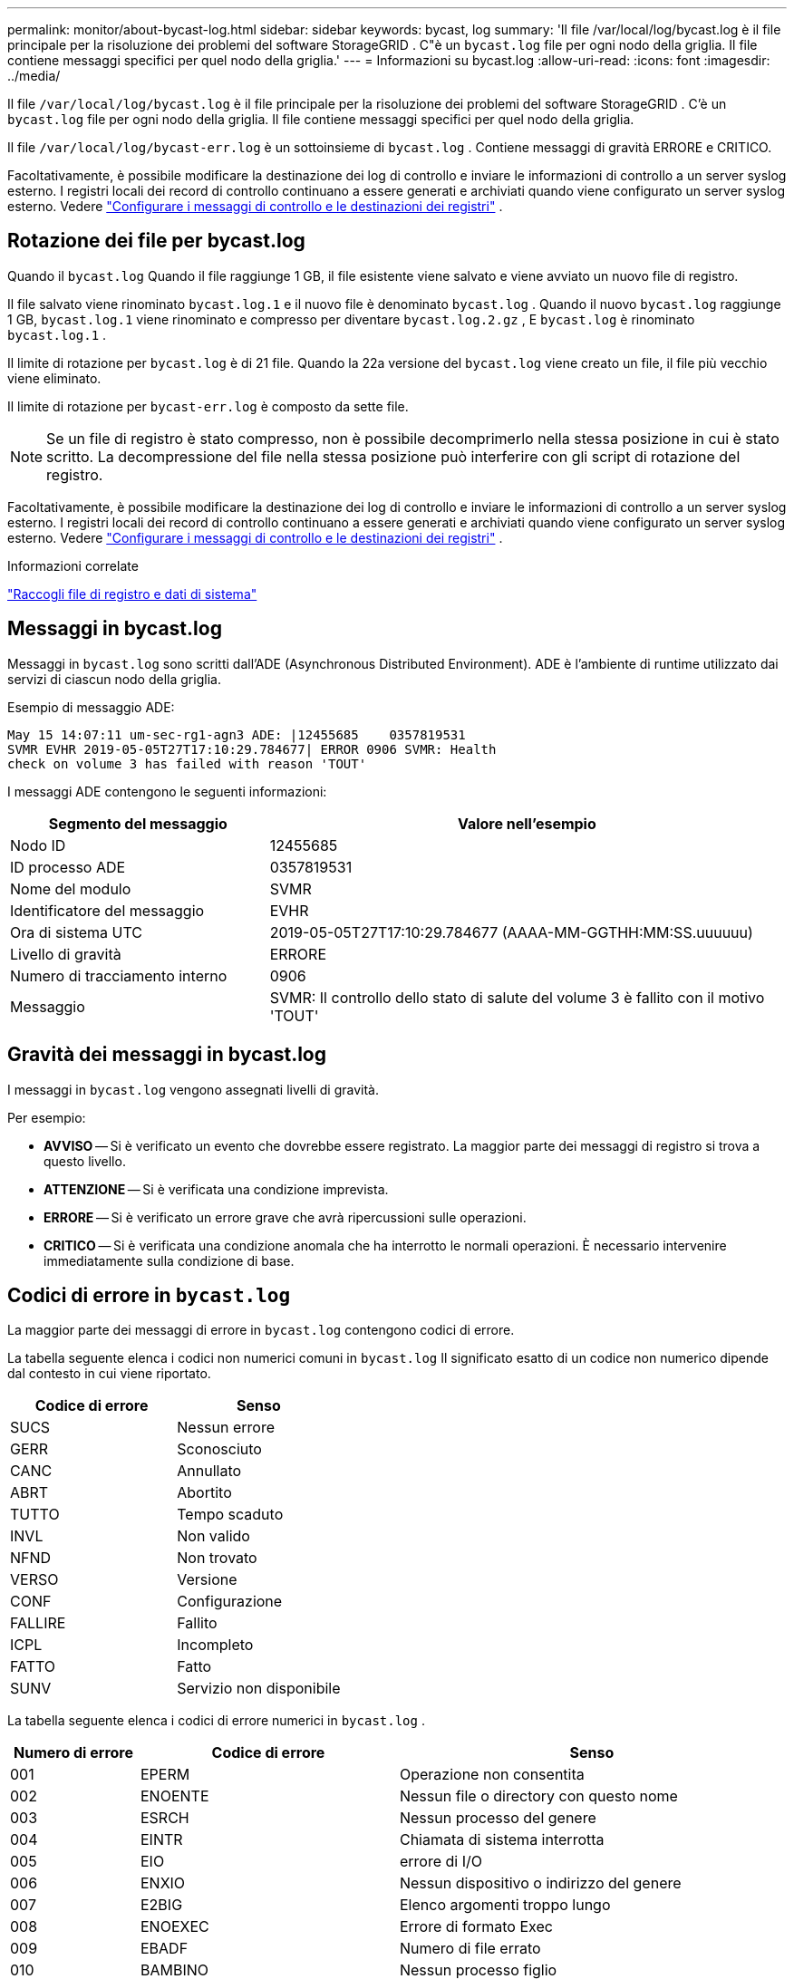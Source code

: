---
permalink: monitor/about-bycast-log.html 
sidebar: sidebar 
keywords: bycast, log 
summary: 'Il file /var/local/log/bycast.log è il file principale per la risoluzione dei problemi del software StorageGRID .  C"è un `bycast.log` file per ogni nodo della griglia.  Il file contiene messaggi specifici per quel nodo della griglia.' 
---
= Informazioni su bycast.log
:allow-uri-read: 
:icons: font
:imagesdir: ../media/


[role="lead"]
Il file `/var/local/log/bycast.log` è il file principale per la risoluzione dei problemi del software StorageGRID .  C'è un `bycast.log` file per ogni nodo della griglia.  Il file contiene messaggi specifici per quel nodo della griglia.

Il file `/var/local/log/bycast-err.log` è un sottoinsieme di `bycast.log` .  Contiene messaggi di gravità ERRORE e CRITICO.

Facoltativamente, è possibile modificare la destinazione dei log di controllo e inviare le informazioni di controllo a un server syslog esterno. I registri locali dei record di controllo continuano a essere generati e archiviati quando viene configurato un server syslog esterno. Vedere link:../monitor/configure-audit-messages.html["Configurare i messaggi di controllo e le destinazioni dei registri"] .



== Rotazione dei file per bycast.log

Quando il `bycast.log` Quando il file raggiunge 1 GB, il file esistente viene salvato e viene avviato un nuovo file di registro.

Il file salvato viene rinominato `bycast.log.1` e il nuovo file è denominato `bycast.log` .  Quando il nuovo `bycast.log` raggiunge 1 GB, `bycast.log.1` viene rinominato e compresso per diventare `bycast.log.2.gz` , E `bycast.log` è rinominato `bycast.log.1` .

Il limite di rotazione per `bycast.log` è di 21 file.  Quando la 22a versione del `bycast.log` viene creato un file, il file più vecchio viene eliminato.

Il limite di rotazione per `bycast-err.log` è composto da sette file.


NOTE: Se un file di registro è stato compresso, non è possibile decomprimerlo nella stessa posizione in cui è stato scritto.  La decompressione del file nella stessa posizione può interferire con gli script di rotazione del registro.

Facoltativamente, è possibile modificare la destinazione dei log di controllo e inviare le informazioni di controllo a un server syslog esterno. I registri locali dei record di controllo continuano a essere generati e archiviati quando viene configurato un server syslog esterno. Vedere link:../monitor/configure-audit-messages.html["Configurare i messaggi di controllo e le destinazioni dei registri"] .

.Informazioni correlate
link:collecting-log-files-and-system-data.html["Raccogli file di registro e dati di sistema"]



== Messaggi in bycast.log

Messaggi in `bycast.log` sono scritti dall'ADE (Asynchronous Distributed Environment).  ADE è l'ambiente di runtime utilizzato dai servizi di ciascun nodo della griglia.

Esempio di messaggio ADE:

[listing]
----
May 15 14:07:11 um-sec-rg1-agn3 ADE: |12455685    0357819531
SVMR EVHR 2019-05-05T27T17:10:29.784677| ERROR 0906 SVMR: Health
check on volume 3 has failed with reason 'TOUT'
----
I messaggi ADE contengono le seguenti informazioni:

[cols="1a,2a"]
|===
| Segmento del messaggio | Valore nell'esempio 


 a| 
Nodo ID
| 12455685 


 a| 
ID processo ADE
| 0357819531 


 a| 
Nome del modulo
| SVMR 


 a| 
Identificatore del messaggio
| EVHR 


 a| 
Ora di sistema UTC
| 2019-05-05T27T17:10:29.784677 (AAAA-MM-GGTHH:MM:SS.uuuuuu) 


 a| 
Livello di gravità
| ERRORE 


 a| 
Numero di tracciamento interno
| 0906 


 a| 
Messaggio
| SVMR: Il controllo dello stato di salute del volume 3 è fallito con il motivo 'TOUT' 
|===


== Gravità dei messaggi in bycast.log

I messaggi in `bycast.log` vengono assegnati livelli di gravità.

Per esempio:

* *AVVISO* -- Si è verificato un evento che dovrebbe essere registrato.  La maggior parte dei messaggi di registro si trova a questo livello.
* *ATTENZIONE* -- Si è verificata una condizione imprevista.
* *ERRORE* -- Si è verificato un errore grave che avrà ripercussioni sulle operazioni.
* *CRITICO* -- Si è verificata una condizione anomala che ha interrotto le normali operazioni.  È necessario intervenire immediatamente sulla condizione di base.




== Codici di errore in `bycast.log`

La maggior parte dei messaggi di errore in `bycast.log` contengono codici di errore.

La tabella seguente elenca i codici non numerici comuni in `bycast.log` Il significato esatto di un codice non numerico dipende dal contesto in cui viene riportato.

[cols="1a,1a"]
|===
| Codice di errore | Senso 


 a| 
SUCS
 a| 
Nessun errore



 a| 
GERR
 a| 
Sconosciuto



 a| 
CANC
 a| 
Annullato



 a| 
ABRT
 a| 
Abortito



 a| 
TUTTO
 a| 
Tempo scaduto



 a| 
INVL
 a| 
Non valido



 a| 
NFND
 a| 
Non trovato



 a| 
VERSO
 a| 
Versione



 a| 
CONF
 a| 
Configurazione



 a| 
FALLIRE
 a| 
Fallito



 a| 
ICPL
 a| 
Incompleto



 a| 
FATTO
 a| 
Fatto



 a| 
SUNV
 a| 
Servizio non disponibile

|===
La tabella seguente elenca i codici di errore numerici in `bycast.log` .

[cols="1a,2a,3a"]
|===
| Numero di errore | Codice di errore | Senso 


 a| 
001
 a| 
EPERM
 a| 
Operazione non consentita



 a| 
002
 a| 
ENOENTE
 a| 
Nessun file o directory con questo nome



 a| 
003
 a| 
ESRCH
 a| 
Nessun processo del genere



 a| 
004
 a| 
EINTR
 a| 
Chiamata di sistema interrotta



 a| 
005
 a| 
EIO
 a| 
errore di I/O



 a| 
006
 a| 
ENXIO
 a| 
Nessun dispositivo o indirizzo del genere



 a| 
007
 a| 
E2BIG
 a| 
Elenco argomenti troppo lungo



 a| 
008
 a| 
ENOEXEC
 a| 
Errore di formato Exec



 a| 
009
 a| 
EBADF
 a| 
Numero di file errato



 a| 
010
 a| 
BAMBINO
 a| 
Nessun processo figlio



 a| 
011
 a| 
DI NUOVO
 a| 
Riprova



 a| 
012
 a| 
ENOMEM
 a| 
Memoria esaurita



 a| 
013
 a| 
EACCES
 a| 
Permesso negato



 a| 
014
 a| 
ERRORE
 a| 
Indirizzo errato



 a| 
015
 a| 
ENOTBLK
 a| 
Dispositivo di blocco richiesto



 a| 
016
 a| 
EBUSY
 a| 
Dispositivo o risorsa occupati



 a| 
017
 a| 
EESI
 a| 
Il file esiste



 a| 
018
 a| 
EXDEV
 a| 
Collegamento tra dispositivi



 a| 
019
 a| 
ENODEV
 a| 
Nessun dispositivo del genere



 a| 
020
 a| 
ENOTDIR
 a| 
Non una directory



 a| 
021
 a| 
EISDIR
 a| 
È una directory



 a| 
022
 a| 
EINVAL
 a| 
Argomento non valido



 a| 
023
 a| 
ENFILE
 a| 
Overflow della tabella dei file



 a| 
024
 a| 
EMFILE
 a| 
Troppi file aperti



 a| 
025
 a| 
ENOTTY
 a| 
Non una macchina da scrivere



 a| 
026
 a| 
ETXTBSY
 a| 
File di testo occupato



 a| 
027
 a| 
EFBIG
 a| 
File troppo grande



 a| 
028
 a| 
ENOSPC
 a| 
Nessuno spazio rimasto sul dispositivo



 a| 
029
 a| 
ESPIARE
 a| 
Ricerca illegale



 a| 
030
 a| 
EROFS
 a| 
File system di sola lettura



 a| 
031
 a| 
EMLINK
 a| 
Troppi link



 a| 
032
 a| 
EPIPE
 a| 
Tubo rotto



 a| 
033
 a| 
EDOM
 a| 
Argomento matematico fuori dal dominio della funzione



 a| 
034
 a| 
GAMMA
 a| 
Risultato matematico non rappresentabile



 a| 
035
 a| 
EDEADLK
 a| 
Si verificherebbe un blocco delle risorse



 a| 
036
 a| 
Smaltolungo
 a| 
Nome del file troppo lungo



 a| 
037
 a| 
ENOLCK
 a| 
Nessun blocco record disponibile



 a| 
038
 a| 
ENOSYS
 a| 
Funzione non implementata



 a| 
039
 a| 
ENOTEMPTY
 a| 
Directory non vuota



 a| 
040
 a| 
ELOOP
 a| 
Sono stati riscontrati troppi link simbolici



 a| 
041
 a| 
 a| 



 a| 
042
 a| 
ENOMSG
 a| 
Nessun messaggio del tipo desiderato



 a| 
043
 a| 
EIDRM
 a| 
Identificatore rimosso



 a| 
044
 a| 
ECHRNG
 a| 
Numero di canale fuori intervallo



 a| 
045
 a| 
EL2NSYNC
 a| 
Livello 2 non sincronizzato



 a| 
046
 a| 
EL3HLT
 a| 
Livello 3 interrotto



 a| 
047
 a| 
EL3RST
 a| 
Ripristino di livello 3



 a| 
048
 a| 
ELNRNG
 a| 
Numero di collegamento fuori intervallo



 a| 
049
 a| 
EUNATCH
 a| 
Driver del protocollo non collegato



 a| 
050
 a| 
ENOCSI
 a| 
Nessuna struttura CSI disponibile



 a| 
051
 a| 
EL2HLT
 a| 
Livello 2 interrotto



 a| 
052
 a| 
EBADE
 a| 
Scambio non valido



 a| 
053
 a| 
EBADR
 a| 
Descrittore di richiesta non valido



 a| 
054
 a| 
EXFULL
 a| 
Scambio completo



 a| 
055
 a| 
ENOANO
 a| 
Nessun anodo



 a| 
056
 a| 
EBADRQC
 a| 
Codice di richiesta non valido



 a| 
057
 a| 
EBADSLT
 a| 
Slot non valido



 a| 
058
 a| 
 a| 



 a| 
059
 a| 
EBFONT
 a| 
Formato file font non valido



 a| 
060
 a| 
ENOSTR
 a| 
Dispositivo non in streaming



 a| 
061
 a| 
ENODATI
 a| 
Nessun dato disponibile



 a| 
062
 a| 
ETIME
 a| 
Timer scaduto



 a| 
063
 a| 
ENOSR
 a| 
Risorse fuori flusso



 a| 
064
 a| 
ENONET
 a| 
La macchina non è in rete



 a| 
065
 a| 
ENOPKG
 a| 
Pacchetto non installato



 a| 
066
 a| 
EREMOTE
 a| 
L'oggetto è remoto



 a| 
067
 a| 
ENOLINK
 a| 
Il collegamento è stato interrotto



 a| 
068
 a| 
EADV
 a| 
Errore di pubblicità



 a| 
069
 a| 
ESRMNT
 a| 
Errore di srmount



 a| 
070
 a| 
ECOMM
 a| 
Errore di comunicazione durante l'invio



 a| 
071
 a| 
EPROTO
 a| 
Errore di protocollo



 a| 
072
 a| 
EMULTIHOP
 a| 
Tentativo multihop



 a| 
073
 a| 
EDOTDOT
 a| 
Errore specifico RFS



 a| 
074
 a| 
EBADMSG
 a| 
Non è un messaggio di dati



 a| 
075
 a| 
EOVERFLOW
 a| 
Valore troppo grande per il tipo di dati definito



 a| 
076
 a| 
ENOTUNIQ
 a| 
Nome non univoco sulla rete



 a| 
077
 a| 
EBADFD
 a| 
Descrittore di file in stato non valido



 a| 
078
 a| 
EREMCHG
 a| 
Indirizzo remoto modificato



 a| 
079
 a| 
ELIBACC
 a| 
Impossibile accedere a una libreria condivisa necessaria



 a| 
080
 a| 
ELIBBAD
 a| 
Accesso a una libreria condivisa danneggiata



 a| 
081
 a| 
ELIBSCN
 a| 



 a| 
082
 a| 
ELIBMAX
 a| 
Tentativo di collegare troppe librerie condivise



 a| 
083
 a| 
ELIBEXEC
 a| 
Impossibile eseguire direttamente una libreria condivisa



 a| 
084
 a| 
EILSEQ
 a| 
Sequenza di byte non valida



 a| 
085
 a| 
RIAVVIARE
 a| 
La chiamata di sistema interrotta deve essere riavviata



 a| 
086
 a| 
ESTRPIPE
 a| 
Errore del tubo di flusso



 a| 
087
 a| 
EUSERS
 a| 
Troppi utenti



 a| 
088
 a| 
ENOTSOCK
 a| 
Funzionamento della presa su non presa



 a| 
089
 a| 
EDESTADDRREQ
 a| 
Indirizzo di destinazione richiesto



 a| 
090
 a| 
EMSGSIZE
 a| 
Messaggio troppo lungo



 a| 
091
 a| 
EPROTOTIPO
 a| 
Tipo di protocollo errato per il socket



 a| 
092
 a| 
ENOPROTOOPT
 a| 
Protocollo non disponibile



 a| 
093
 a| 
EPROTONOSUPPORT
 a| 
Protocollo non supportato



 a| 
094
 a| 
ESOCKTNOSUPPORT
 a| 
Tipo di socket non supportato



 a| 
095
 a| 
EOPNOTSUPP
 a| 
Operazione non supportata sull'endpoint di trasporto



 a| 
096
 a| 
EPFNOSUPPORT
 a| 
Famiglia di protocolli non supportata



 a| 
097
 a| 
EAFNOSUPPORT
 a| 
Indirizzo famiglia non supportato dal protocollo



 a| 
098
 a| 
EADDRINUSE
 a| 
Indirizzo già in uso



 a| 
099
 a| 
EADDRNOTAVAIL
 a| 
Impossibile assegnare l'indirizzo richiesto



 a| 
100
 a| 
ENETDOWN
 a| 
La rete è inattiva



 a| 
101
 a| 
ENETUNREACH
 a| 
La rete non è raggiungibile



 a| 
102
 a| 
ENETRESET
 a| 
Connessione di rete interrotta a causa del ripristino



 a| 
103
 a| 
ECONNABORTED
 a| 
Il software ha causato la terminazione della connessione



 a| 
104
 a| 
ECONNRESET
 a| 
Connessione ripristinata dal peer



 a| 
105
 a| 
ENOBUFS
 a| 
Nessuno spazio buffer disponibile



 a| 
106
 a| 
EISCONN
 a| 
L'endpoint di trasporto è già connesso



 a| 
107
 a| 
ENOTCONN
 a| 
L'endpoint di trasporto non è connesso



 a| 
108
 a| 
SPEGNIMENTO
 a| 
Impossibile inviare dopo l'arresto dell'endpoint di trasporto



 a| 
109
 a| 
ETOOMANYREFS
 a| 
Troppi riferimenti: impossibile unire



 a| 
110
 a| 
ETIMEDOUT
 a| 
Connessione scaduta



 a| 
111
 a| 
ECONNRIFIUTATO
 a| 
Connessione rifiutata



 a| 
112
 a| 
EHOSTDOWN
 a| 
L'host è inattivo



 a| 
113
 a| 
EHOSTUNREACH
 a| 
Nessun percorso per l'host



 a| 
114
 a| 
GIÀ
 a| 
Operazione già in corso



 a| 
115
 a| 
EINPROGRESS
 a| 
Operazione in corso



 a| 
116
 a| 
 a| 



 a| 
117
 a| 
EUCLEAN
 a| 
La struttura necessita di pulizia



 a| 
118
 a| 
ENOTNAM
 a| 
Non è un file di tipo denominato XENIX



 a| 
119
 a| 
DISPONIBILE
 a| 
Nessun semaforo XENIX disponibile



 a| 
120
 a| 
EISNAM
 a| 
È un file di tipo denominato



 a| 
121
 a| 
EREMOTEIO
 a| 
Errore di I/O remoto



 a| 
122
 a| 
EDQUOT
 a| 
Quota superata



 a| 
123
 a| 
ENOMEDIO
 a| 
Nessun mezzo trovato



 a| 
124
 a| 
TIPOMEDIO
 a| 
Tipo di mezzo sbagliato



 a| 
125
 a| 
ECANCELED
 a| 
Operazione annullata



 a| 
126
 a| 
ENOKEY
 a| 
Chiave richiesta non disponibile



 a| 
127
 a| 
EKEYEXPIRED
 a| 
La chiave è scaduta



 a| 
128
 a| 
EKEYREVOKED
 a| 
La chiave è stata revocata



 a| 
129
 a| 
EKEYREJECTED
 a| 
La chiave è stata rifiutata dal servizio



 a| 
130
 a| 
PROPRIETARIOMORTO
 a| 
Per mutex robusti: il proprietario è morto



 a| 
131
 a| 
NON RECUPERABILI
 a| 
Per mutex robusti: Stato non recuperabile

|===